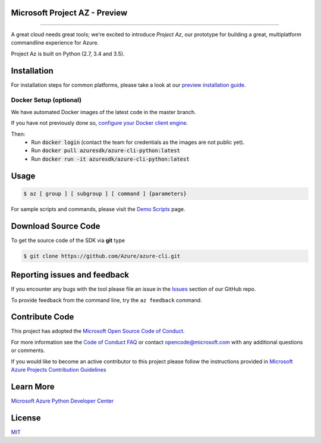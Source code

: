 Microsoft Project AZ - Preview
==================================

.. image:: https://travis-ci.org/Azure/azure-cli.svg?branch=master
    :target: https://travis-ci.org/Azure/azure-cli

==================================

A great cloud needs great tools; we're excited to introduce *Project Az*, our prototype for building a great, multiplatform commandline experience for Azure.

Project Az is built on Python (2.7, 3.4 and 3.5).

Installation
============

For installation steps for common platforms, please take a look at our `preview installation guide <http://github.com/Azure/azure-cli/blob/master/doc/preview_install_guide.md>`__.

Docker Setup (optional)
-----------------------
We have automated Docker images of the latest code in the master branch.

If you have not previously done so, `configure your Docker client engine <https://docs.docker.com/engine/installation/>`__.

Then:
 + Run :code:`docker login` (contact the team for credentials as the images are not public yet).
 + Run :code:`docker pull azuresdk/azure-cli-python:latest`
 + Run :code:`docker run -it azuresdk/azure-cli-python:latest`

Usage
=====
    
.. code-block:: console

    $ az [ group ] [ subgroup ] [ command ] {parameters}

For sample scripts and commands, please visit the `Demo Scripts <https://github.com/Azure/azure-cli/blob/master/doc/preview_demo_scripts.md>`__ page.  

Download Source Code
====================

To get the source code of the SDK via **git** type

.. code-block:: console
    
    $ git clone https://github.com/Azure/azure-cli.git



Reporting issues and feedback
=======================================

If you encounter any bugs with the tool please file an issue in the `Issues <https://github.com/Azure/azure-cli/issues>`__ section of our GitHub repo.

To provide feedback from the command line, try the ``az feedback`` command.

Contribute Code
===================================

This project has adopted the `Microsoft Open Source Code of Conduct <https://opensource.microsoft.com/codeofconduct/>`__.

For more information see the `Code of Conduct FAQ <https://opensource.microsoft.com/codeofconduct/faq/>`__ or contact `opencode@microsoft.com <mailto:opencode@microsoft.com>`__ with any additional questions or comments.

If you would like to become an active contributor to this project please
follow the instructions provided in `Microsoft Azure Projects Contribution Guidelines <http://azure.github.io/guidelines.html>`__

Learn More
==========

`Microsoft Azure Python Developer Center <http://azure.microsoft.com/en-us/develop/python/>`__

License
=======

`MIT <https://github.com/Azure/azure-cli/blob/master/LICENSE.txt>`__
